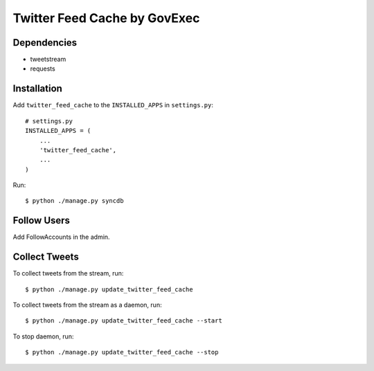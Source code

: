 =======
Twitter Feed Cache by GovExec
=======

Dependencies
------------

- tweetstream
- requests


Installation
------------
Add ``twitter_feed_cache`` to the ``INSTALLED_APPS`` in ``settings.py``::

    # settings.py
    INSTALLED_APPS = (
        ...
    	'twitter_feed_cache',
        ...
    )

Run::

$ python ./manage.py syncdb


Follow Users
------------
Add FollowAccounts in the admin.


Collect Tweets
------------
To collect tweets from the stream, run::

$ python ./manage.py update_twitter_feed_cache

To collect tweets from the stream as a daemon, run::

$ python ./manage.py update_twitter_feed_cache --start

To stop daemon, run::

$ python ./manage.py update_twitter_feed_cache --stop